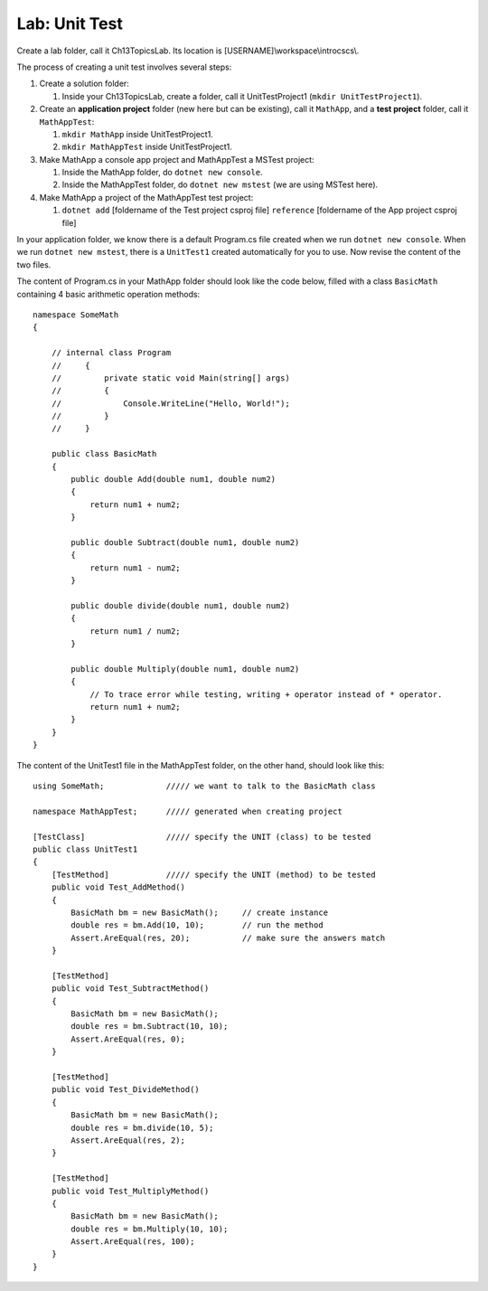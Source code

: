 Lab: Unit Test
==================

Create a lab folder, call it Ch13TopicsLab. Its location is [USERNAME]\\workspace\\introcscs\\. 

The process of creating a unit test involves several steps:

#. Create a solution folder:
   
   #. Inside your Ch13TopicsLab, create a folder, call it UnitTestProject1 (``mkdir UnitTestProject1``).

#. Create an **application project** folder (new here but can be existing), call it ``MathApp``, and 
   a **test project** folder, call it ``MathAppTest``:

   #. ``mkdir MathApp`` inside UnitTestProject1.
   #. ``mkdir MathAppTest`` inside UnitTestProject1.

#. Make MathApp a console app project and MathAppTest a MSTest project:

   #. Inside the MathApp folder, do ``dotnet new console``.
   #. Inside the MathAppTest folder, do ``dotnet new mstest`` (we are using MSTest here).

#. Make MathApp a project of the MathAppTest test project:

   #. ``dotnet add`` [foldername of the Test project csproj file] ``reference`` [foldername of the App project csproj file]

In your application folder, we know there is a default Program.cs file created when we run 
``dotnet new console``. When we run ``dotnet new mstest``, there is a ``UnitTest1`` created 
automatically for you to use. Now revise the content of the two files. 

The content of Program.cs in your MathApp folder should look like the code below, 
filled with a class ``BasicMath`` containing 4 basic arithmetic operation methods::

    namespace SomeMath
    {
    
        // internal class Program
        //     {
        //         private static void Main(string[] args)
        //         {
        //             Console.WriteLine("Hello, World!");
        //         }
        //     }
        
        public class BasicMath
        {
            public double Add(double num1, double num2)
            {
                return num1 + num2;
            }

            public double Subtract(double num1, double num2)
            {
                return num1 - num2;
            }

            public double divide(double num1, double num2)
            {
                return num1 / num2;
            }

            public double Multiply(double num1, double num2)
            {
                // To trace error while testing, writing + operator instead of * operator.
                return num1 + num2;
            }
        }
    }

The content of the UnitTest1 file in the MathAppTest folder, on the other hand, should 
look like this::

    using SomeMath;             ///// we want to talk to the BasicMath class 

    namespace MathAppTest;      ///// generated when creating project

    [TestClass]                 ///// specify the UNIT (class) to be tested
    public class UnitTest1
    {
        [TestMethod]            ///// specify the UNIT (method) to be tested
        public void Test_AddMethod()
        {
            BasicMath bm = new BasicMath();     // create instance
            double res = bm.Add(10, 10);        // run the method
            Assert.AreEqual(res, 20);           // make sure the answers match
        }

        [TestMethod]
        public void Test_SubtractMethod()
        {
            BasicMath bm = new BasicMath();
            double res = bm.Subtract(10, 10);
            Assert.AreEqual(res, 0);
        }

        [TestMethod]
        public void Test_DivideMethod()
        {
            BasicMath bm = new BasicMath();
            double res = bm.divide(10, 5);
            Assert.AreEqual(res, 2);
        }

        [TestMethod]
        public void Test_MultiplyMethod()
        {
            BasicMath bm = new BasicMath();
            double res = bm.Multiply(10, 10);
            Assert.AreEqual(res, 100);
        }
    }
